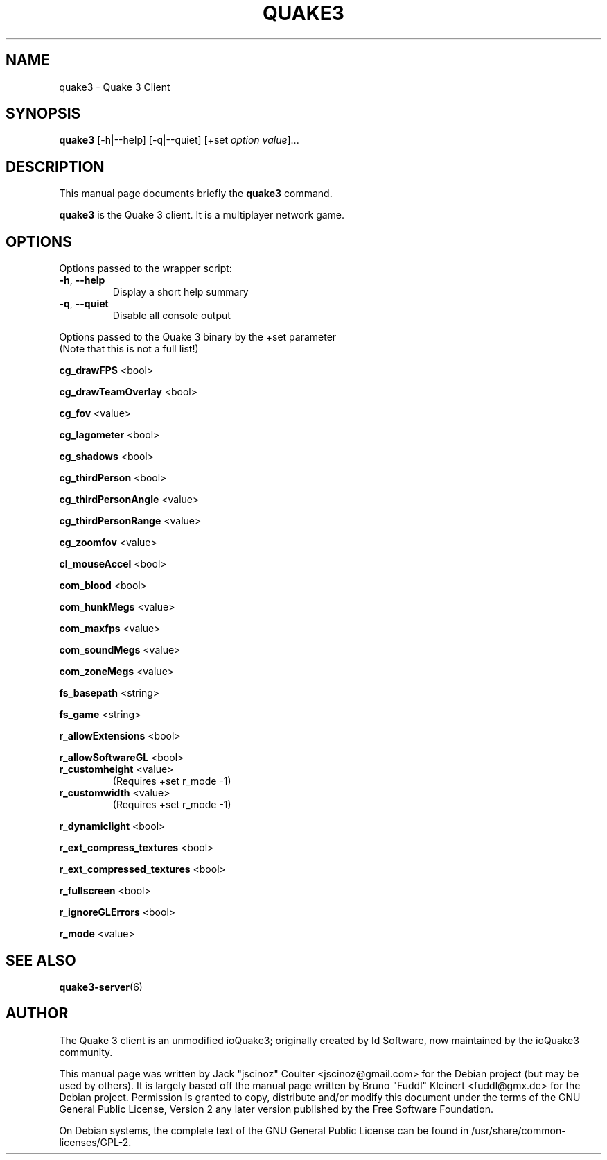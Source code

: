 .TH QUAKE3 6 "June 25 , 2008"
.SH NAME
quake3 \- Quake 3 Client
.SH SYNOPSIS
.B quake3
[\-h|\-\-help] [\-q|\-\-quiet] [+set \fIoption\fP \fIvalue\fP]...
.SH DESCRIPTION
.PP
This manual page documents briefly the
.B quake3
command.
.PP
\fBquake3\fP is the Quake 3 client. It is a multiplayer network game.
.SH OPTIONS
Options passed to the wrapper script:
.TP
\fB\-h\fR, \fB\-\-help\fR
Display a short help summary
.TP
\fB\-q\fR, \fB\-\-quiet\fR
Disable all console output
.PP
Options passed to the Quake 3 binary by the +set parameter
.br
(Note that this is not a full list!)
.PP
\fBcg_drawFPS\fR <bool>
.PP
\fBcg_drawTeamOverlay\fR <bool>
.PP
\fBcg_fov\fR <value>
.PP
\fBcg_lagometer\fR <bool>
.PP
\fBcg_shadows\fR <bool>
.PP
\fBcg_thirdPerson\fR <bool>
.PP
\fBcg_thirdPersonAngle\fR <value>
.PP
\fBcg_thirdPersonRange\fR <value>
.PP
\fBcg_zoomfov\fR <value>
.PP
\fBcl_mouseAccel\fR <bool>
.PP
\fBcom_blood\fR <bool>
.PP
\fBcom_hunkMegs\fR <value>
.PP
\fBcom_maxfps\fR <value>
.PP
\fBcom_soundMegs\fR <value>
.PP
\fBcom_zoneMegs\fR <value>
.PP
\fBfs_basepath\fR <string>
.PP
\fBfs_game\fR <string>
.PP
\fBr_allowExtensions\fR <bool>
.PP
\fBr_allowSoftwareGL\fR <bool>
.TP
\fBr_customheight\fR <value>
(Requires +set r_mode \-1)
.TP
\fBr_customwidth\fR <value>
(Requires +set r_mode \-1)
.PP
\fBr_dynamiclight\fR <bool>
.PP
\fBr_ext_compress_textures\fR <bool>
.PP
\fBr_ext_compressed_textures\fR <bool>
.PP
\fBr_fullscreen\fR <bool>
.PP
\fBr_ignoreGLErrors\fR <bool>
.PP
\fBr_mode\fR <value>
.BR
.SH SEE ALSO
.BR quake3-server (6)
.br
.SH AUTHOR
The Quake 3 client is an unmodified ioQuake3; originally created by Id Software, now maintained by the ioQuake3 community.
.PP
This manual page was written by Jack "jscinoz" Coulter <jscinoz@gmail.com> for the Debian project (but may be used by others). It is largely based off the manual page written by Bruno "Fuddl" Kleinert <fuddl@gmx.de> for the Debian project. Permission is granted to copy, distribute and/or modify this document under the terms of the GNU General Public License, Version 2 any later version published by the Free Software Foundation.
.PP
On Debian systems, the complete text of the GNU General Public License can be found in /usr/share/common-licenses/GPL-2.

